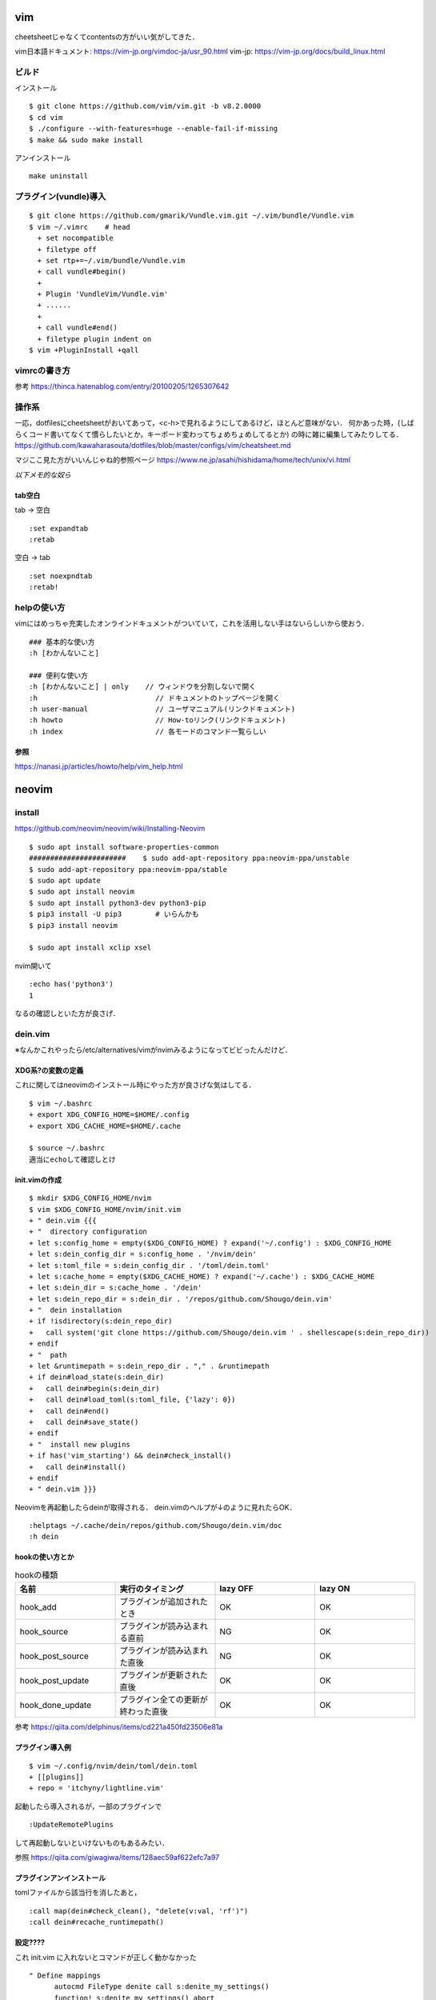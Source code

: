 ====
vim 
====

cheetsheetじゃなくてcontentsの方がいい気がしてきた．

vim日本語ドキュメント:
https://vim-jp.org/vimdoc-ja/usr_90.html
vim-jp:
https://vim-jp.org/docs/build_linux.html

ビルド
=======

インストール

::

  $ git clone https://github.com/vim/vim.git -b v8.2.0000
  $ cd vim
  $ ./configure --with-features=huge --enable-fail-if-missing
  $ make && sudo make install

アンインストール

::

  make uninstall

プラグイン(vundle)導入
========================

::

  $ git clone https://github.com/gmarik/Vundle.vim.git ~/.vim/bundle/Vundle.vim
  $ vim ~/.vimrc    # head
    + set nocompatible
    + filetype off
    + set rtp+=~/.vim/bundle/Vundle.vim
    + call vundle#begin()
    + 
    + Plugin 'VundleVim/Vundle.vim'
    + ......
    +
    + call vundle#end()
    + filetype plugin indent on
  $ vim +PluginInstall +qall

vimrcの書き方
===============

参考
https://thinca.hatenablog.com/entry/20100205/1265307642

操作系
==========

一応，dotfilesにcheetsheetがおいてあって，<c-h>で見れるようにしてあるけど，ほとんど意味がない．
何かあった時，(しばらくコード書いてなくて慣らしたいとか，キーボード変わってちょめちょめしてるとか)
の時に雑に編集してみたりしてる．
https://github.com/kawaharasouta/dotfiles/blob/master/configs/vim/cheatsheet.md

マジここ見た方がいいんじゃね的参照ページ
https://www.ne.jp/asahi/hishidama/home/tech/unix/vi.html

*以下メモ的な奴ら*

tab空白
--------

tab -> 空白

::

  :set expandtab
  :retab

空白 -> tab

::

  :set noexpndtab
  :retab!

helpの使い方
===============

vimにはめっちゃ充実したオンラインドキュメントがついていて，これを活用しない手はないらしいから使おう．

::

  ### 基本的な使い方
  :h [わかんないこと]

  ### 便利な使い方
  :h [わかんないこと] | only    // ウィンドウを分割しないで開く
  :h                            // ドキュメントのトップページを開く
  :h user-manual                // ユーザマニュアル(リンクドキュメント)
  :h howto                      // How-toリンク(リンクドキュメント)
  :h index                      // 各モードのコマンド一覧らしい


参照
-----------

https://nanasi.jp/articles/howto/help/vim_help.html

========
neovim
========

install
==========

https://github.com/neovim/neovim/wiki/Installing-Neovim

::

  $ sudo apt install software-properties-common
  #######################    $ sudo add-apt-repository ppa:neovim-ppa/unstable
  $ sudo add-apt-repository ppa:neovim-ppa/stable
  $ sudo apt update
  $ sudo apt install neovim
  $ sudo apt install python3-dev python3-pip
  $ pip3 install -U pip3        # いらんかも
  $ pip3 install neovim

  $ sudo apt install xclip xsel
   
nvim開いて

::

  :echo has('python3')
  1

なるの確認しといた方が良さげ．

dein.vim
============

※なんかこれやったら/etc/alternatives/vimがnvimみるようになってビビったんだけど．

XDG系?の変数の定義
---------------------

これに関してはneovimのインストール時にやった方が良さげな気はしてる．

::

  $ vim ~/.bashrc
  + export XDG_CONFIG_HOME=$HOME/.config
  + export XDG_CACHE_HOME=$HOME/.cache

  $ source ~/.bashrc
  適当にechoして確認しとけ


init.vimの作成
---------------

::

  $ mkdir $XDG_CONFIG_HOME/nvim
  $ vim $XDG_CONFIG_HOME/nvim/init.vim
  + " dein.vim {{{
  + "  directory configuration
  + let s:config_home = empty($XDG_CONFIG_HOME) ? expand('~/.config') : $XDG_CONFIG_HOME
  + let s:dein_config_dir = s:config_home . '/nvim/dein'
  + let s:toml_file = s:dein_config_dir . '/toml/dein.toml'
  + let s:cache_home = empty($XDG_CACHE_HOME) ? expand('~/.cache') : $XDG_CACHE_HOME
  + let s:dein_dir = s:cache_home . '/dein'
  + let s:dein_repo_dir = s:dein_dir . '/repos/github.com/Shougo/dein.vim'
  + "  dein installation
  + if !isdirectory(s:dein_repo_dir)
  +   call system('git clone https://github.com/Shougo/dein.vim ' . shellescape(s:dein_repo_dir))
  + endif
  + "  path
  + let &runtimepath = s:dein_repo_dir . "," . &runtimepath
  + if dein#load_state(s:dein_dir)
  +   call dein#begin(s:dein_dir)
  +   call dein#load_toml(s:toml_file, {'lazy': 0})
  +   call dein#end()
  +   call dein#save_state()
  + endif
  + "  install new plugins
  + if has('vim_starting') && dein#check_install()
  +   call dein#install()
  + endif
  + " dein.vim }}}

Neovimを再起動したらdeinが取得される．
dein.vimのヘルプが↓のように見れたらOK．

::

  :helptags ~/.cache/dein/repos/github.com/Shougo/dein.vim/doc
  :h dein

hookの使い方とか
-----------------

.. csv-table:: hookの種類
  :header: "名前", "実行のタイミング", "lazy OFF", "lazy ON"
  :widths: 5, 5, 5, 5

  "hook_add",           "プラグインが追加されたとき",         "OK", "OK"
  "hook_source",        "プラグインが読み込まれる直前",       "NG", "OK" 
  "hook_post_source",   "プラグインが読み込まれた直後",       "NG", "OK" 
  "hook_post_update",   "プラグインが更新された直後",         "OK", "OK" 
  "hook_done_update",   "プラグイン全ての更新が終わった直後", "OK", "OK" 


参考
https://qiita.com/delphinus/items/cd221a450fd23506e81a

プラグイン導入例
-----------------

::

  $ vim ~/.config/nvim/dein/toml/dein.toml
  + [[plugins]]
  + repo = 'itchyny/lightline.vim'

起動したら導入されるが，一部のプラグインで

::

  :UpdateRemotePlugins

して再起動しないといけないものもあるみたい．

参照
https://qiita.com/giwagiwa/items/128aec59af622efc7a97

プラグインアンインストール
--------------------------

tomlファイルから該当行を消したあと，

::

  :call map(dein#check_clean(), "delete(v:val, 'rf')")
  :call dein#recache_runtimepath()



設定????
-------------

これ init.vim に入れないとコマンドが正しく動かなかった

::

  " Define mappings
  	autocmd FileType denite call s:denite_my_settings()
  	function! s:denite_my_settings() abort
  	  nnoremap <silent><buffer><expr> <CR>
  	  \ denite#do_map('do_action')
  	  nnoremap <silent><buffer><expr> d
  	  \ denite#do_map('do_action', 'delete')
  	  nnoremap <silent><buffer><expr> p
  	  \ denite#do_map('do_action', 'preview')
  	  nnoremap <silent><buffer><expr> q
  	  \ denite#do_map('quit')
  	  nnoremap <silent><buffer><expr> i
  	  \ denite#do_map('open_filter_buffer')
  	  nnoremap <silent><buffer><expr> <Space>
  	  \ denite#do_map('toggle_select').'j'
  	endfunction

他にも公式の資料に設定の例とか書いてあるんだけどマジよくわからんからわからない．

denite.txt
https://github.com/Shougo/denite.nvim/blob/master/doc/denite.txt#L127

参考
https://github.com/Shougo/denite.nvim/issues/640




vim pluginの作り方
==========================

pluginの作り方と言うか基本的にvim scriptに関して．

- そもそもvim scriptはvimのExコマンド(:から始まるやつ)の集まりらしい．ただ，言語と呼ぶに差し支えない機能がしっかり備わってる．
  このファイルの基本的な実行には，:source [file name]をする．

::

  $ vim sample.vim
  + echo "unko"
  :source sample.vim

その他基本的な文法は
https://knowledge.sakura.ad.jp/23436/
ここを見る随時ググれ．
